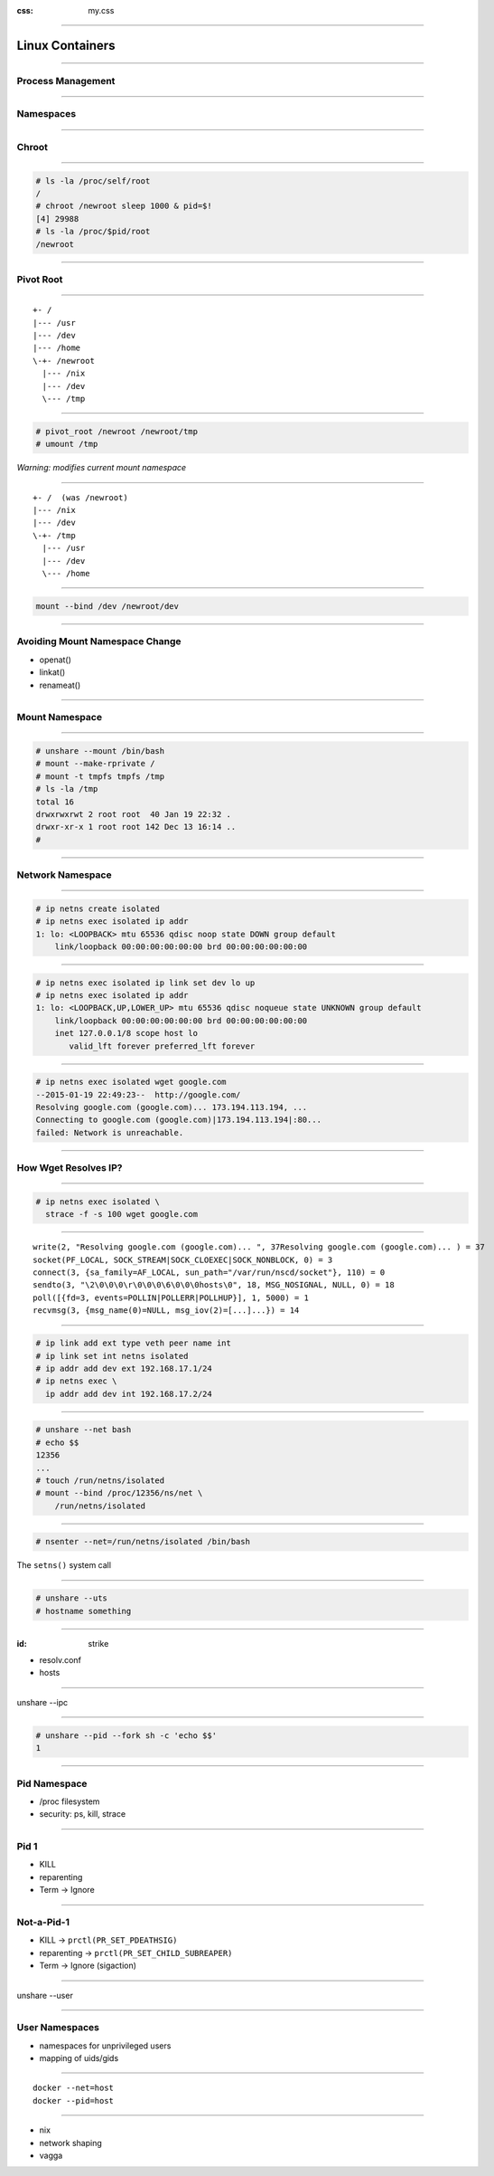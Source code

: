 :css: my.css

.. title:: Build Your Own Docker

----

================
Linux Containers
================

----

Process Management
==================

----

Namespaces
==========

----

Chroot
======

----

.. code-block:: console

    # ls -la /proc/self/root
    /
    # chroot /newroot sleep 1000 & pid=$!
    [4] 29988
    # ls -la /proc/$pid/root
    /newroot

----

Pivot Root
==========

----

::

    +- /
    |--- /usr
    |--- /dev
    |--- /home
    \-+- /newroot
      |--- /nix
      |--- /dev
      \--- /tmp

----

.. code-block:: console

   # pivot_root /newroot /newroot/tmp
   # umount /tmp

*Warning: modifies current mount namespace*

----

::

    +- /  (was /newroot)
    |--- /nix
    |--- /dev
    \-+- /tmp
      |--- /usr
      |--- /dev
      \--- /home

----

.. code-block:: console

    mount --bind /dev /newroot/dev

----

Avoiding Mount Namespace Change
===============================

* openat()
* linkat()
* renameat()

----

Mount Namespace
===============

----

.. code-block:: console

    # unshare --mount /bin/bash
    # mount --make-rprivate /
    # mount -t tmpfs tmpfs /tmp
    # ls -la /tmp
    total 16
    drwxrwxrwt 2 root root  40 Jan 19 22:32 .
    drwxr-xr-x 1 root root 142 Dec 13 16:14 ..
    #

----

Network Namespace
=================

----

.. code-block:: console

    # ip netns create isolated
    # ip netns exec isolated ip addr
    1: lo: <LOOPBACK> mtu 65536 qdisc noop state DOWN group default
        link/loopback 00:00:00:00:00:00 brd 00:00:00:00:00:00

----

.. class:: small

.. code-block:: console

    # ip netns exec isolated ip link set dev lo up
    # ip netns exec isolated ip addr
    1: lo: <LOOPBACK,UP,LOWER_UP> mtu 65536 qdisc noqueue state UNKNOWN group default
        link/loopback 00:00:00:00:00:00 brd 00:00:00:00:00:00
        inet 127.0.0.1/8 scope host lo
           valid_lft forever preferred_lft forever

----

.. class:: small

.. code-block:: console

    # ip netns exec isolated wget google.com
    --2015-01-19 22:49:23--  http://google.com/
    Resolving google.com (google.com)... 173.194.113.194, ...
    Connecting to google.com (google.com)|173.194.113.194|:80...
    failed: Network is unreachable.

----

How Wget Resolves IP?
=====================

----

.. code-block:: console

    # ip netns exec isolated \
      strace -f -s 100 wget google.com

----

.. class:: small

::

    write(2, "Resolving google.com (google.com)... ", 37Resolving google.com (google.com)... ) = 37
    socket(PF_LOCAL, SOCK_STREAM|SOCK_CLOEXEC|SOCK_NONBLOCK, 0) = 3
    connect(3, {sa_family=AF_LOCAL, sun_path="/var/run/nscd/socket"}, 110) = 0
    sendto(3, "\2\0\0\0\r\0\0\0\6\0\0\0hosts\0", 18, MSG_NOSIGNAL, NULL, 0) = 18
    poll([{fd=3, events=POLLIN|POLLERR|POLLHUP}], 1, 5000) = 1
    recvmsg(3, {msg_name(0)=NULL, msg_iov(2)=[...]...}) = 14

----

.. code-block:: console

    # ip link add ext type veth peer name int
    # ip link set int netns isolated
    # ip addr add dev ext 192.168.17.1/24
    # ip netns exec \
      ip addr add dev int 192.168.17.2/24

----

.. code-block:: console

    # unshare --net bash
    # echo $$
    12356
    ...
    # touch /run/netns/isolated
    # mount --bind /proc/12356/ns/net \
        /run/netns/isolated

----

.. code-block:: console

    # nsenter --net=/run/netns/isolated /bin/bash

The ``setns()`` system call

----

.. code-block:: console

    # unshare --uts
    # hostname something

----

:id: strike

* resolv.conf
* hosts

----

unshare --ipc

----

.. code-block:: console

    # unshare --pid --fork sh -c 'echo $$'
    1

----

Pid Namespace
=============

* /proc filesystem
* security: ps, kill, strace

----

Pid 1
=====

* KILL
* reparenting
* Term -> Ignore

----

Not-a-Pid-1
===========

* KILL -> ``prctl(PR_SET_PDEATHSIG)``
* reparenting -> ``prctl(PR_SET_CHILD_SUBREAPER)``
* Term -> Ignore (sigaction)

----

unshare --user

----

User Namespaces
===============

* namespaces for unprivileged users
* mapping of uids/gids

----

::

    docker --net=host
    docker --pid=host


----

* nix
* network shaping
* vagga
